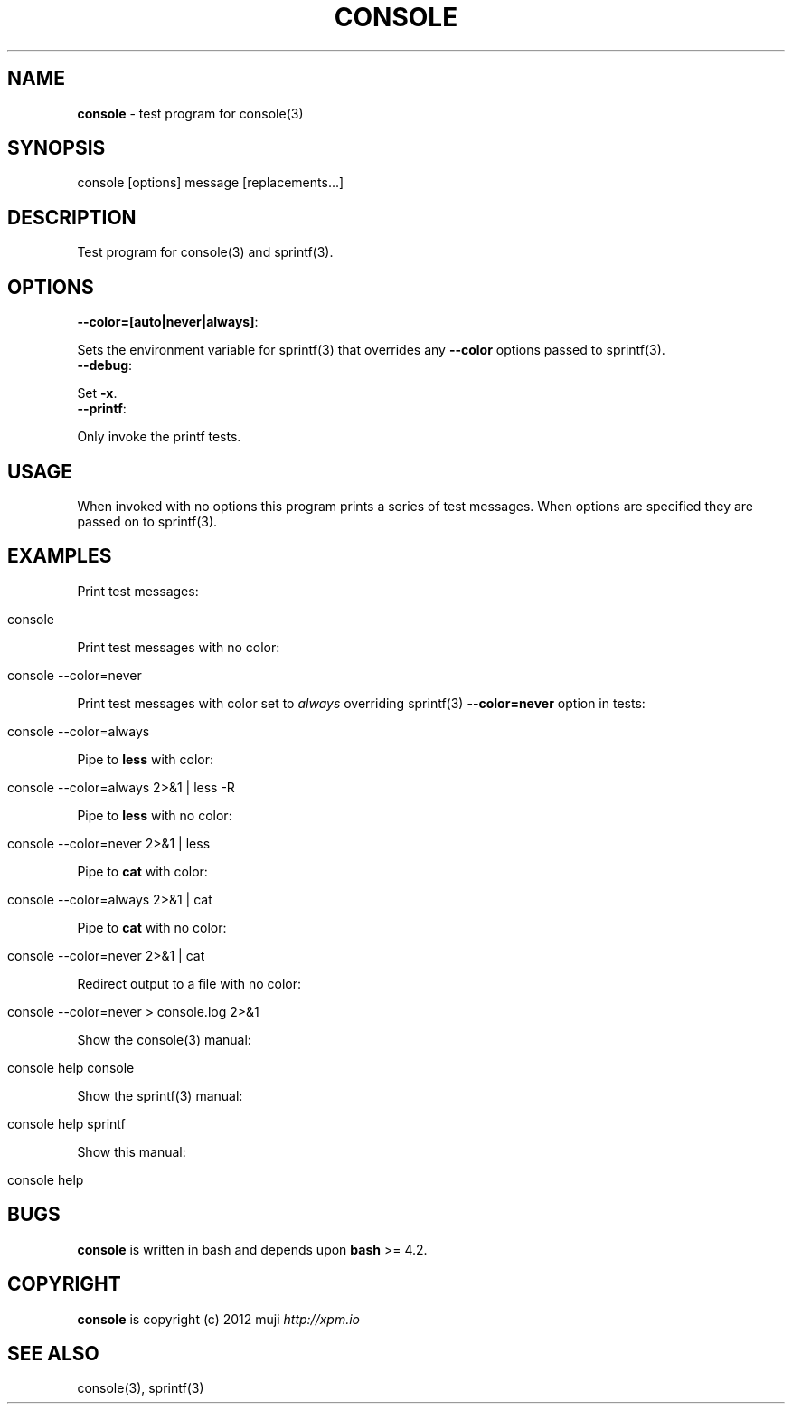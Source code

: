 .\" generated with Ronn/v0.7.3
.\" http://github.com/rtomayko/ronn/tree/0.7.3
.
.TH "CONSOLE" "1" "April 2013" "" ""
.
.SH "NAME"
\fBconsole\fR \- test program for console(3)
.
.SH "SYNOPSIS"
.
.nf

console [options] message [replacements\|\.\|\.\|\.]
.
.fi
.
.SH "DESCRIPTION"
Test program for console(3) and sprintf(3)\.
.
.SH "OPTIONS"
.
.TP
\fB\-\-color=[auto|never|always]\fR:

.
.P
Sets the environment variable for sprintf(3) that overrides any \fB\-\-color\fR options passed to sprintf(3)\.
.
.TP
\fB\-\-debug\fR:

.
.P
Set \fB\-x\fR\.
.
.TP
\fB\-\-printf\fR:

.
.P
Only invoke the printf tests\.
.
.SH "USAGE"
When invoked with no options this program prints a series of test messages\. When options are specified they are passed on to sprintf(3)\.
.
.SH "EXAMPLES"
Print test messages:
.
.IP "" 4
.
.nf

console
.
.fi
.
.IP "" 0
.
.P
Print test messages with no color:
.
.IP "" 4
.
.nf

console \-\-color=never
.
.fi
.
.IP "" 0
.
.P
Print test messages with color set to \fIalways\fR overriding sprintf(3) \fB\-\-color=never\fR option in tests:
.
.IP "" 4
.
.nf

console \-\-color=always
.
.fi
.
.IP "" 0
.
.P
Pipe to \fBless\fR with color:
.
.IP "" 4
.
.nf

console \-\-color=always 2>&1 | less \-R
.
.fi
.
.IP "" 0
.
.P
Pipe to \fBless\fR with no color:
.
.IP "" 4
.
.nf

console \-\-color=never 2>&1 | less
.
.fi
.
.IP "" 0
.
.P
Pipe to \fBcat\fR with color:
.
.IP "" 4
.
.nf

console \-\-color=always 2>&1 | cat
.
.fi
.
.IP "" 0
.
.P
Pipe to \fBcat\fR with no color:
.
.IP "" 4
.
.nf

console \-\-color=never 2>&1 | cat
.
.fi
.
.IP "" 0
.
.P
Redirect output to a file with no color:
.
.IP "" 4
.
.nf

console \-\-color=never > console\.log 2>&1
.
.fi
.
.IP "" 0
.
.P
Show the console(3) manual:
.
.IP "" 4
.
.nf

console help console
.
.fi
.
.IP "" 0
.
.P
Show the sprintf(3) manual:
.
.IP "" 4
.
.nf

console help sprintf
.
.fi
.
.IP "" 0
.
.P
Show this manual:
.
.IP "" 4
.
.nf

console help
.
.fi
.
.IP "" 0
.
.SH "BUGS"
\fBconsole\fR is written in bash and depends upon \fBbash\fR >= 4\.2\.
.
.SH "COPYRIGHT"
\fBconsole\fR is copyright (c) 2012 muji \fIhttp://xpm\.io\fR
.
.SH "SEE ALSO"
console(3), sprintf(3)
